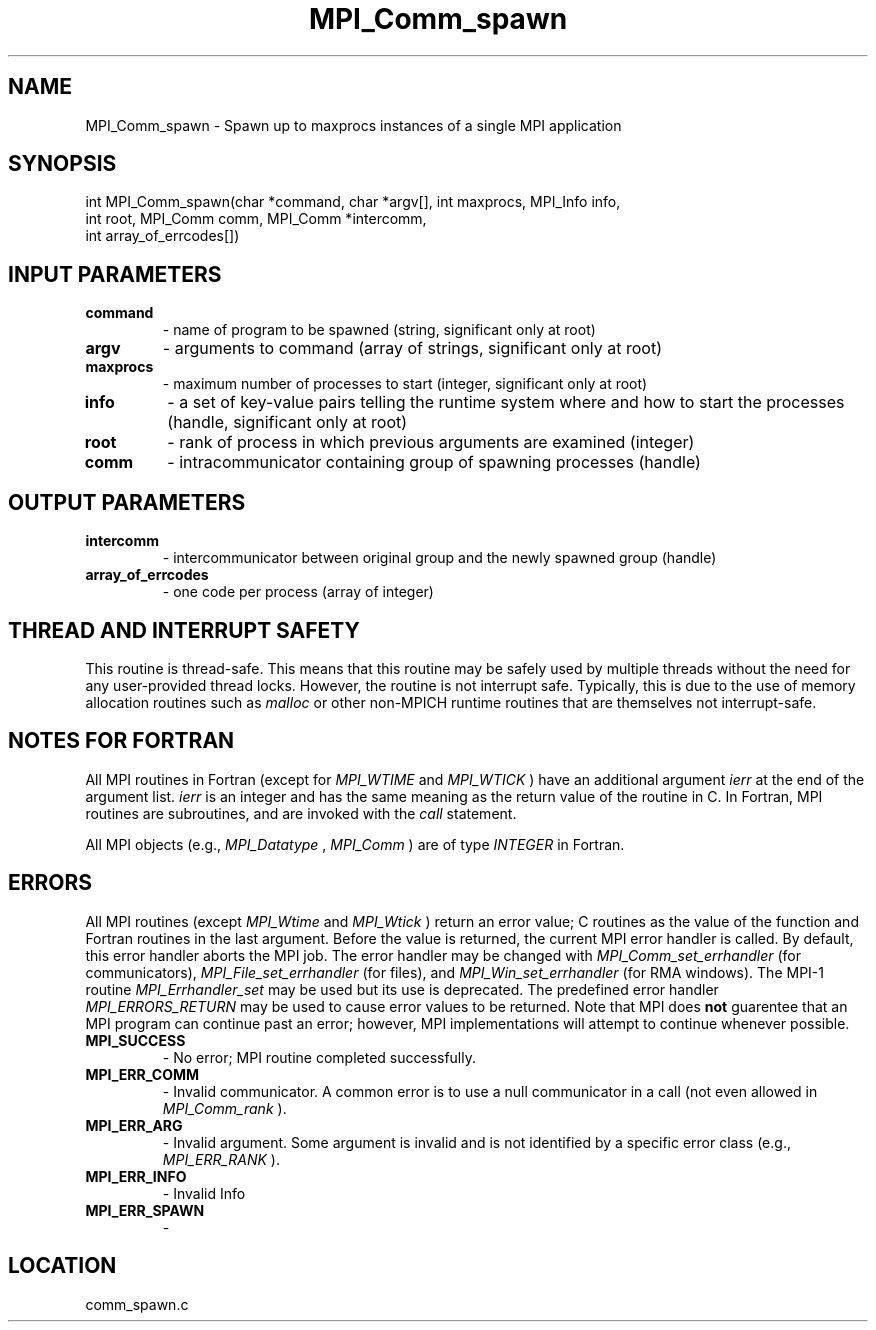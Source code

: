 .TH MPI_Comm_spawn 3 "9/16/2008" " " "MPI"
.SH NAME
MPI_Comm_spawn \-  Spawn up to maxprocs instances of a single MPI application 
.SH SYNOPSIS
.nf
int MPI_Comm_spawn(char *command, char *argv[], int maxprocs, MPI_Info info, 
                  int root, MPI_Comm comm, MPI_Comm *intercomm,
                  int array_of_errcodes[])
.fi
.SH INPUT PARAMETERS
.PD 0
.TP
.B command 
- name of program to be spawned (string, significant only at root) 
.PD 1
.PD 0
.TP
.B argv 
- arguments to command (array of strings, significant only at root) 
.PD 1
.PD 0
.TP
.B maxprocs 
- maximum number of processes to start (integer, significant only 
at root) 
.PD 1
.PD 0
.TP
.B info 
- a set of key-value pairs telling the runtime system where and how 
to start the processes (handle, significant only at root) 
.PD 1
.PD 0
.TP
.B root 
- rank of process in which previous arguments are examined (integer) 
.PD 1
.PD 0
.TP
.B comm 
- intracommunicator containing group of spawning processes (handle) 
.PD 1

.SH OUTPUT PARAMETERS
.PD 0
.TP
.B intercomm 
- intercommunicator between original group and the 
newly spawned group (handle) 
.PD 1
.PD 0
.TP
.B array_of_errcodes 
- one code per process (array of integer) 
.PD 1

.SH THREAD AND INTERRUPT SAFETY

This routine is thread-safe.  This means that this routine may be
safely used by multiple threads without the need for any user-provided
thread locks.  However, the routine is not interrupt safe.  Typically,
this is due to the use of memory allocation routines such as 
.I malloc
or other non-MPICH runtime routines that are themselves not interrupt-safe.

.SH NOTES FOR FORTRAN
All MPI routines in Fortran (except for 
.I MPI_WTIME
and 
.I MPI_WTICK
) have
an additional argument 
.I ierr
at the end of the argument list.  
.I ierr
is an integer and has the same meaning as the return value of the routine
in C.  In Fortran, MPI routines are subroutines, and are invoked with the
.I call
statement.

All MPI objects (e.g., 
.I MPI_Datatype
, 
.I MPI_Comm
) are of type 
.I INTEGER
in Fortran.

.SH ERRORS

All MPI routines (except 
.I MPI_Wtime
and 
.I MPI_Wtick
) return an error value;
C routines as the value of the function and Fortran routines in the last
argument.  Before the value is returned, the current MPI error handler is
called.  By default, this error handler aborts the MPI job.  The error handler
may be changed with 
.I MPI_Comm_set_errhandler
(for communicators),
.I MPI_File_set_errhandler
(for files), and 
.I MPI_Win_set_errhandler
(for
RMA windows).  The MPI-1 routine 
.I MPI_Errhandler_set
may be used but
its use is deprecated.  The predefined error handler
.I MPI_ERRORS_RETURN
may be used to cause error values to be returned.
Note that MPI does 
.B not
guarentee that an MPI program can continue past
an error; however, MPI implementations will attempt to continue whenever
possible.

.PD 0
.TP
.B MPI_SUCCESS 
- No error; MPI routine completed successfully.
.PD 1
.PD 0
.TP
.B MPI_ERR_COMM 
- Invalid communicator.  A common error is to use a null
communicator in a call (not even allowed in 
.I MPI_Comm_rank
).
.PD 1
.PD 0
.TP
.B MPI_ERR_ARG 
- Invalid argument.  Some argument is invalid and is not
identified by a specific error class (e.g., 
.I MPI_ERR_RANK
).
.PD 1
.PD 0
.TP
.B MPI_ERR_INFO 
- Invalid Info 
.PD 1
.PD 0
.TP
.B MPI_ERR_SPAWN 
- 
.PD 1
.SH LOCATION
comm_spawn.c
